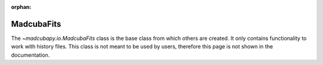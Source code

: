 :orphan:

.. _info_madcubafits:

###########
MadcubaFits
###########

The `~madcubapy.io.MadcubaFits` class is the base class from which
others are created.
It only contains functionality to work with history files.
This class is not meant to be used by users, therefore this page is not shown in
the documentation.
